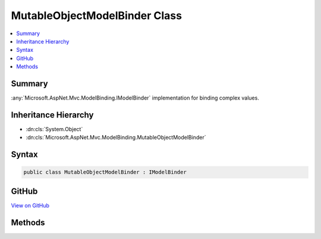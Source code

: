 

MutableObjectModelBinder Class
==============================



.. contents:: 
   :local:



Summary
-------

:any:`Microsoft.AspNet.Mvc.ModelBinding.IModelBinder` implementation for binding complex values.





Inheritance Hierarchy
---------------------


* :dn:cls:`System.Object`
* :dn:cls:`Microsoft.AspNet.Mvc.ModelBinding.MutableObjectModelBinder`








Syntax
------

.. code-block:: csharp

   public class MutableObjectModelBinder : IModelBinder





GitHub
------

`View on GitHub <https://github.com/aspnet/apidocs/blob/master/aspnet/mvc/src/Microsoft.AspNet.Mvc.Core/ModelBinding/MutableObjectModelBinder.cs>`_





.. dn:class:: Microsoft.AspNet.Mvc.ModelBinding.MutableObjectModelBinder

Methods
-------

.. dn:class:: Microsoft.AspNet.Mvc.ModelBinding.MutableObjectModelBinder
    :noindex:
    :hidden:

    
    .. dn:method:: Microsoft.AspNet.Mvc.ModelBinding.MutableObjectModelBinder.BindModelAsync(Microsoft.AspNet.Mvc.ModelBinding.ModelBindingContext)
    
        
        
        
        :type bindingContext: Microsoft.AspNet.Mvc.ModelBinding.ModelBindingContext
        :rtype: System.Threading.Tasks.Task{Microsoft.AspNet.Mvc.ModelBinding.ModelBindingResult}
    
        
        .. code-block:: csharp
    
           public Task<ModelBindingResult> BindModelAsync(ModelBindingContext bindingContext)
    
    .. dn:method:: Microsoft.AspNet.Mvc.ModelBinding.MutableObjectModelBinder.CanUpdateProperty(Microsoft.AspNet.Mvc.ModelBinding.ModelMetadata)
    
        
    
        Gets an indication whether a property with the given ``propertyMetadata`` can be updated.
    
        
        
        
        :param propertyMetadata: for the property of interest.
        
        :type propertyMetadata: Microsoft.AspNet.Mvc.ModelBinding.ModelMetadata
        :rtype: System.Boolean
        :return: <c>true</c> if the property can be updated; <c>false</c> otherwise.
    
        
        .. code-block:: csharp
    
           protected virtual bool CanUpdateProperty(ModelMetadata propertyMetadata)
    
    .. dn:method:: Microsoft.AspNet.Mvc.ModelBinding.MutableObjectModelBinder.CreateModel(Microsoft.AspNet.Mvc.ModelBinding.ModelBindingContext)
    
        
    
        Creates suitable :any:`System.Object` for given ``bindingContext``.
    
        
        
        
        :param bindingContext: The .
        
        :type bindingContext: Microsoft.AspNet.Mvc.ModelBinding.ModelBindingContext
        :rtype: System.Object
        :return: An <see cref="T:System.Object" /> compatible with <see cref="P:Microsoft.AspNet.Mvc.ModelBinding.ModelBindingContext.ModelType" />.
    
        
        .. code-block:: csharp
    
           protected virtual object CreateModel(ModelBindingContext bindingContext)
    
    .. dn:method:: Microsoft.AspNet.Mvc.ModelBinding.MutableObjectModelBinder.GetMetadataForProperties(Microsoft.AspNet.Mvc.ModelBinding.ModelBindingContext)
    
        
    
        Gets the collection of :any:`Microsoft.AspNet.Mvc.ModelBinding.ModelMetadata` for properties this binder should update.
    
        
        
        
        :param bindingContext: The .
        
        :type bindingContext: Microsoft.AspNet.Mvc.ModelBinding.ModelBindingContext
        :rtype: System.Collections.Generic.IEnumerable{Microsoft.AspNet.Mvc.ModelBinding.ModelMetadata}
        :return: Collection of <see cref="T:Microsoft.AspNet.Mvc.ModelBinding.ModelMetadata" /> for properties this binder should update.
    
        
        .. code-block:: csharp
    
           protected virtual IEnumerable<ModelMetadata> GetMetadataForProperties(ModelBindingContext bindingContext)
    
    .. dn:method:: Microsoft.AspNet.Mvc.ModelBinding.MutableObjectModelBinder.GetModel(Microsoft.AspNet.Mvc.ModelBinding.ModelBindingContext)
    
        
    
        Get :dn:prop:`Microsoft.AspNet.Mvc.ModelBinding.ModelBindingContext.Model` if that property is not <c>null</c>. Otherwise activate a
        new instance of :dn:prop:`Microsoft.AspNet.Mvc.ModelBinding.ModelBindingContext.ModelType`\.
    
        
        
        
        :param bindingContext: The .
        
        :type bindingContext: Microsoft.AspNet.Mvc.ModelBinding.ModelBindingContext
        :rtype: System.Object
    
        
        .. code-block:: csharp
    
           protected virtual object GetModel(ModelBindingContext bindingContext)
    
    .. dn:method:: Microsoft.AspNet.Mvc.ModelBinding.MutableObjectModelBinder.SetProperty(Microsoft.AspNet.Mvc.ModelBinding.ModelBindingContext, Microsoft.AspNet.Mvc.ModelBinding.ModelMetadata, Microsoft.AspNet.Mvc.ModelBinding.ModelMetadata, Microsoft.AspNet.Mvc.ModelBinding.ModelBindingResult)
    
        
    
        Updates a property in the current :dn:prop:`Microsoft.AspNet.Mvc.ModelBinding.ModelBindingContext.Model`\.
    
        
        
        
        :param bindingContext: The .
        
        :type bindingContext: Microsoft.AspNet.Mvc.ModelBinding.ModelBindingContext
        
        
        :param metadata: The  for the model containing property to set.
        
        :type metadata: Microsoft.AspNet.Mvc.ModelBinding.ModelMetadata
        
        
        :param propertyMetadata: The  for the property to set.
        
        :type propertyMetadata: Microsoft.AspNet.Mvc.ModelBinding.ModelMetadata
        
        
        :param result: The  for the property's new value.
        
        :type result: Microsoft.AspNet.Mvc.ModelBinding.ModelBindingResult
    
        
        .. code-block:: csharp
    
           protected virtual void SetProperty(ModelBindingContext bindingContext, ModelMetadata metadata, ModelMetadata propertyMetadata, ModelBindingResult result)
    

